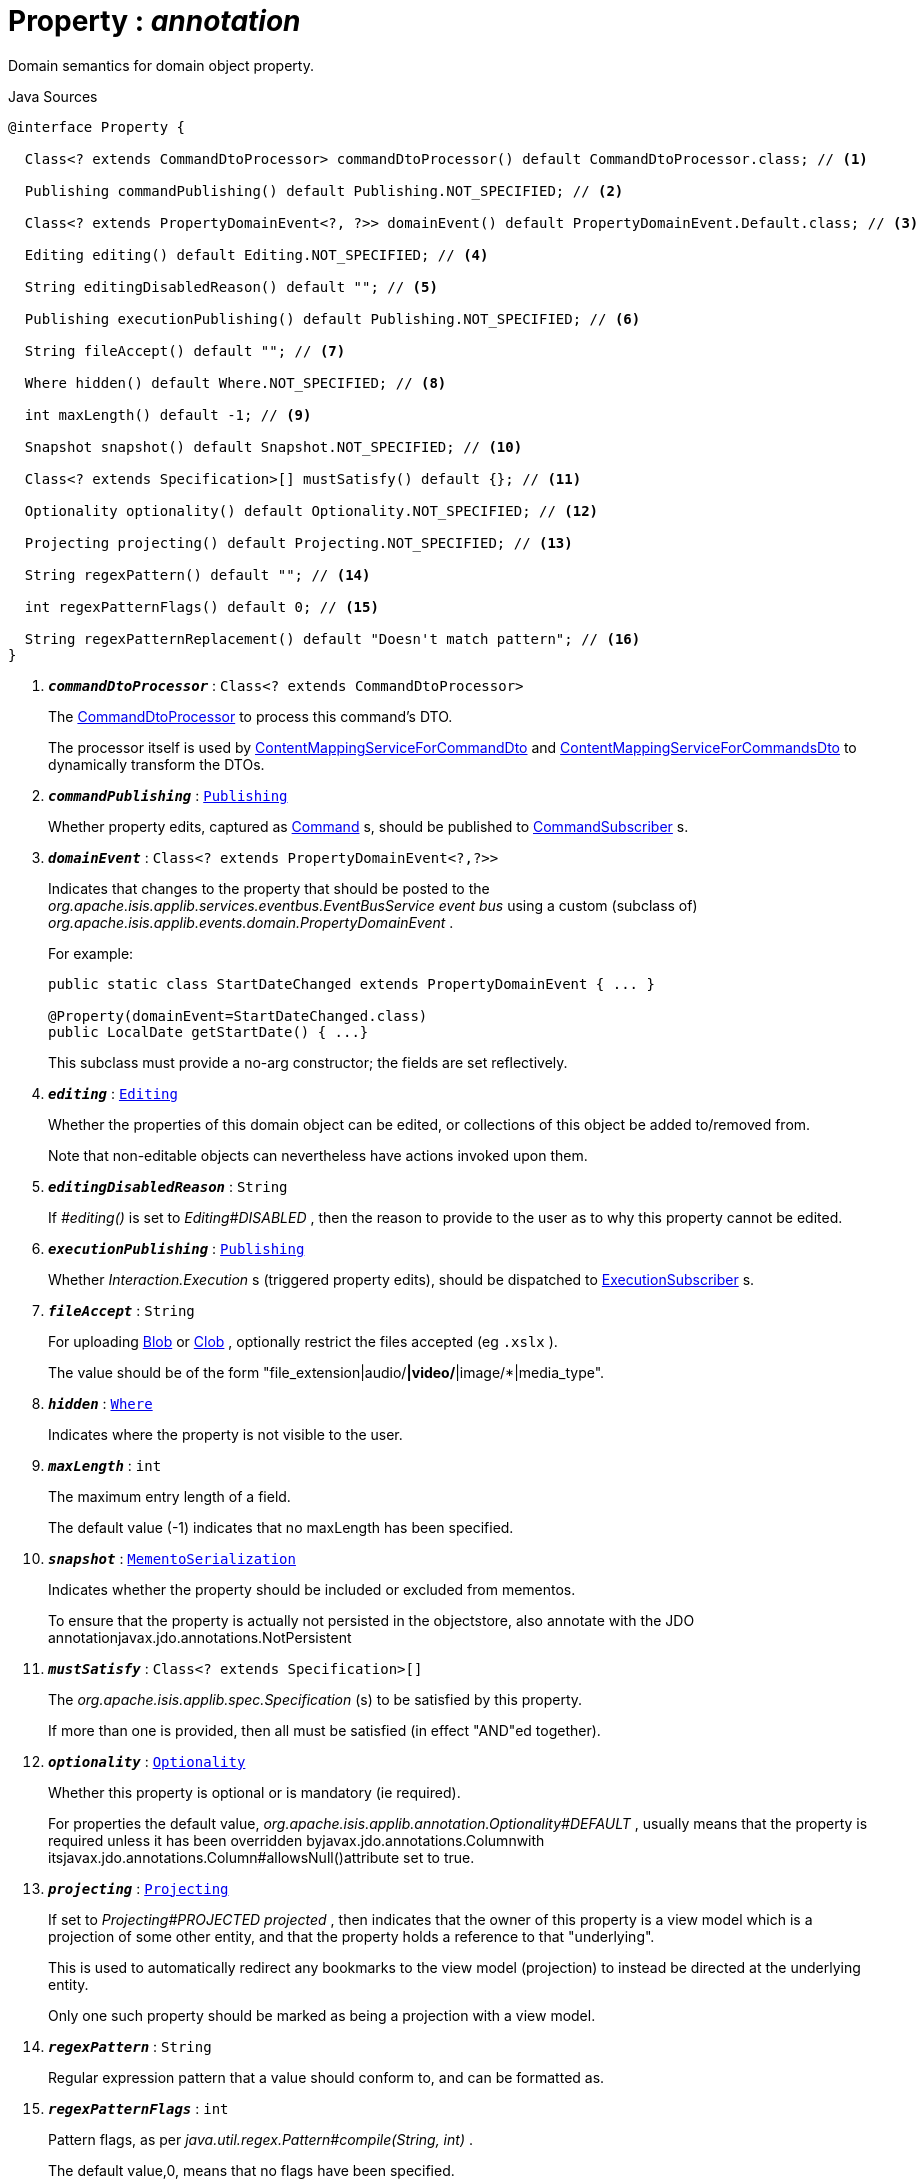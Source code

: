 = Property : _annotation_
:Notice: Licensed to the Apache Software Foundation (ASF) under one or more contributor license agreements. See the NOTICE file distributed with this work for additional information regarding copyright ownership. The ASF licenses this file to you under the Apache License, Version 2.0 (the "License"); you may not use this file except in compliance with the License. You may obtain a copy of the License at. http://www.apache.org/licenses/LICENSE-2.0 . Unless required by applicable law or agreed to in writing, software distributed under the License is distributed on an "AS IS" BASIS, WITHOUT WARRANTIES OR  CONDITIONS OF ANY KIND, either express or implied. See the License for the specific language governing permissions and limitations under the License.

Domain semantics for domain object property.

.Java Sources
[source,java]
----
@interface Property {

  Class<? extends CommandDtoProcessor> commandDtoProcessor() default CommandDtoProcessor.class; // <.>

  Publishing commandPublishing() default Publishing.NOT_SPECIFIED; // <.>

  Class<? extends PropertyDomainEvent<?, ?>> domainEvent() default PropertyDomainEvent.Default.class; // <.>

  Editing editing() default Editing.NOT_SPECIFIED; // <.>

  String editingDisabledReason() default ""; // <.>

  Publishing executionPublishing() default Publishing.NOT_SPECIFIED; // <.>

  String fileAccept() default ""; // <.>

  Where hidden() default Where.NOT_SPECIFIED; // <.>

  int maxLength() default -1; // <.>

  Snapshot snapshot() default Snapshot.NOT_SPECIFIED; // <.>

  Class<? extends Specification>[] mustSatisfy() default {}; // <.>

  Optionality optionality() default Optionality.NOT_SPECIFIED; // <.>

  Projecting projecting() default Projecting.NOT_SPECIFIED; // <.>

  String regexPattern() default ""; // <.>

  int regexPatternFlags() default 0; // <.>

  String regexPatternReplacement() default "Doesn't match pattern"; // <.>
}
----

<.> `[teal]#*_commandDtoProcessor_*#` : `Class<? extends CommandDtoProcessor>`
+
--
The xref:system:generated:index/applib/services/commanddto/processor/CommandDtoProcessor.adoc[CommandDtoProcessor] to process this command's DTO.

The processor itself is used by xref:system:generated:index/applib/services/commanddto/conmap/ContentMappingServiceForCommandDto.adoc[ContentMappingServiceForCommandDto] and xref:system:generated:index/applib/services/commanddto/conmap/ContentMappingServiceForCommandsDto.adoc[ContentMappingServiceForCommandsDto] to dynamically transform the DTOs.
--
<.> `[teal]#*_commandPublishing_*#` : `xref:system:generated:index/applib/annotation/Publishing.adoc[Publishing]`
+
--
Whether property edits, captured as xref:system:generated:index/applib/services/command/Command.adoc[Command] s, should be published to xref:system:generated:index/applib/services/publishing/spi/CommandSubscriber.adoc[CommandSubscriber] s.
--
<.> `[teal]#*_domainEvent_*#` : `Class<? extends PropertyDomainEvent<?,?>>`
+
--
Indicates that changes to the property that should be posted to the _org.apache.isis.applib.services.eventbus.EventBusService event bus_ using a custom (subclass of) _org.apache.isis.applib.events.domain.PropertyDomainEvent_ .

For example:

----

public static class StartDateChanged extends PropertyDomainEvent { ... }

@Property(domainEvent=StartDateChanged.class)
public LocalDate getStartDate() { ...}
----

This subclass must provide a no-arg constructor; the fields are set reflectively.
--
<.> `[teal]#*_editing_*#` : `xref:system:generated:index/applib/annotation/Editing.adoc[Editing]`
+
--
Whether the properties of this domain object can be edited, or collections of this object be added to/removed from.

Note that non-editable objects can nevertheless have actions invoked upon them.
--
<.> `[teal]#*_editingDisabledReason_*#` : `String`
+
--
If _#editing()_ is set to _Editing#DISABLED_ , then the reason to provide to the user as to why this property cannot be edited.
--
<.> `[teal]#*_executionPublishing_*#` : `xref:system:generated:index/applib/annotation/Publishing.adoc[Publishing]`
+
--
Whether _Interaction.Execution_ s (triggered property edits), should be dispatched to xref:system:generated:index/applib/services/publishing/spi/ExecutionSubscriber.adoc[ExecutionSubscriber] s.
--
<.> `[teal]#*_fileAccept_*#` : `String`
+
--
For uploading xref:system:generated:index/applib/value/Blob.adoc[Blob] or xref:system:generated:index/applib/value/Clob.adoc[Clob] , optionally restrict the files accepted (eg `.xslx` ).

The value should be of the form "file_extension|audio/*|video/*|image/*|media_type".
--
<.> `[teal]#*_hidden_*#` : `xref:system:generated:index/applib/annotation/Where.adoc[Where]`
+
--
Indicates where the property is not visible to the user.
--
<.> `[teal]#*_maxLength_*#` : `int`
+
--
The maximum entry length of a field.

The default value (-1) indicates that no maxLength has been specified.
--
<.> `[teal]#*_snapshot_*#` : `xref:system:generated:index/applib/annotation/MementoSerialization.adoc[MementoSerialization]`
+
--
Indicates whether the property should be included or excluded from mementos.

To ensure that the property is actually not persisted in the objectstore, also annotate with the JDO annotationjavax.jdo.annotations.NotPersistent
--
<.> `[teal]#*_mustSatisfy_*#` : `Class<? extends Specification>[]`
+
--
The _org.apache.isis.applib.spec.Specification_ (s) to be satisfied by this property.

If more than one is provided, then all must be satisfied (in effect "AND"ed together).
--
<.> `[teal]#*_optionality_*#` : `xref:system:generated:index/applib/annotation/Optionality.adoc[Optionality]`
+
--
Whether this property is optional or is mandatory (ie required).

For properties the default value, _org.apache.isis.applib.annotation.Optionality#DEFAULT_ , usually means that the property is required unless it has been overridden byjavax.jdo.annotations.Columnwith itsjavax.jdo.annotations.Column#allowsNull()attribute set to true.
--
<.> `[teal]#*_projecting_*#` : `xref:system:generated:index/applib/annotation/Projecting.adoc[Projecting]`
+
--
If set to _Projecting#PROJECTED projected_ , then indicates that the owner of this property is a view model which is a projection of some other entity, and that the property holds a reference to that "underlying".

This is used to automatically redirect any bookmarks to the view model (projection) to instead be directed at the underlying entity.

Only one such property should be marked as being a projection with a view model.
--
<.> `[teal]#*_regexPattern_*#` : `String`
+
--
Regular expression pattern that a value should conform to, and can be formatted as.
--
<.> `[teal]#*_regexPatternFlags_*#` : `int`
+
--
Pattern flags, as per _java.util.regex.Pattern#compile(String, int)_ .

The default value,0, means that no flags have been specified.
--
<.> `[teal]#*_regexPatternReplacement_*#` : `String`
+
--
Replacement text for the pattern in generated error message.
--

